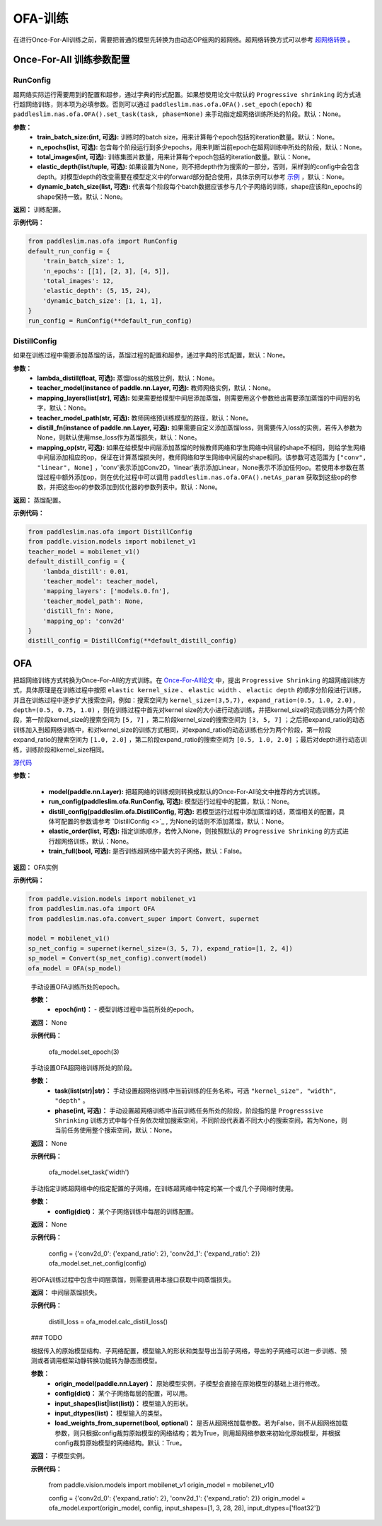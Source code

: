 OFA-训练
============

在进行Once-For-All训练之前，需要把普通的模型先转换为由动态OP组网的超网络。超网络转换方式可以参考 `超网络转换 <./convert_supernet_api.rst>`_ 。

Once-For-All 训练参数配置
------------------

RunConfig
>>>>>>>>>
超网络实际运行需要用到的配置和超参，通过字典的形式配置。如果想使用论文中默认的 ``Progressive shrinking`` 的方式进行超网络训练，则本项为必填参数。否则可以通过 ``paddleslim.nas.ofa.OFA().set_epoch(epoch)`` 和 ``paddleslim.nas.ofa.OFA().set_task(task, phase=None)`` 来手动指定超网络训练所处的阶段。默认：None。

**参数：**
  - **train_batch_size:(int, 可选):** 训练时的batch size，用来计算每个epoch包括的iteration数量。默认：None。
  - **n_epochs(list, 可选):** 包含每个阶段运行到多少epochs，用来判断当前epoch在超网训练中所处的阶段，默认：None。
  - **total_images(int, 可选):**  训练集图片数量，用来计算每个epoch包括的iteration数量。默认：None。
  - **elastic_depth(list/tuple, 可选):** 如果设置为None，则不把depth作为搜索的一部分，否则，采样到的config中会包含depth。对模型depth的改变需要在模型定义中的forward部分配合使用，具体示例可以参考 `示例 <../tutorials/nas/nas_ofa.md>`_ ，默认：None。
  - **dynamic_batch_size(list, 可选):** 代表每个阶段每个batch数据应该参与几个子网络的训练，shape应该和n_epochs的shape保持一致。默认：None。

**返回：**
训练配置。

**示例代码：**

.. code-block:: python

  from paddleslim.nas.ofa import RunConfig
  default_run_config = {
      'train_batch_size': 1,
      'n_epochs': [[1], [2, 3], [4, 5]],
      'total_images': 12,
      'elastic_depth': (5, 15, 24),
      'dynamic_batch_size': [1, 1, 1],
  }
  run_config = RunConfig(**default_run_config)
 
DistillConfig
>>>>>>>>>
如果在训练过程中需要添加蒸馏的话，蒸馏过程的配置和超参，通过字典的形式配置，默认：None。

**参数：**
  - **lambda_distill(float, 可选):**  蒸馏loss的缩放比例，默认：None。
  - **teacher_model(instance of paddle.nn.Layer, 可选):** 教师网络实例，默认：None。
  - **mapping_layers(list[str], 可选):** 如果需要给模型中间层添加蒸馏，则需要用这个参数给出需要添加蒸馏的中间层的名字，默认：None。
  - **teacher_model_path(str, 可选):** 教师网络预训练模型的路径，默认：None。
  - **distill_fn(instance of paddle.nn.Layer, 可选):** 如果需要自定义添加蒸馏loss，则需要传入loss的实例，若传入参数为None，则默认使用mse_loss作为蒸馏损失，默认：None。
  - **mapping_op(str, 可选):** 如果在给模型中间层添加蒸馏的时候教师网络和学生网络中间层的shape不相同，则给学生网络中间层添加相应的op，保证在计算蒸馏损失时，教师网络和学生网络中间层的shape相同。该参数可选范围为 ``["conv", "linear", None]`` ，'conv'表示添加Conv2D，'linear'表示添加Linear，None表示不添加任何op。若使用本参数在蒸馏过程中额外添加op，则在优化过程中可以调用 ``paddleslim.nas.ofa.OFA().netAs_param`` 获取到这些op的参数，并把这些op的参数添加到优化器的参数列表中。默认：None。

**返回：**
蒸馏配置。

**示例代码：**

.. code-block:: python

  from paddleslim.nas.ofa import DistillConfig
  from paddle.vision.models import mobilenet_v1
  teacher_model = mobilenet_v1()
  default_distill_config = {
      'lambda_distill': 0.01,
      'teacher_model': teacher_model,
      'mapping_layers': ['models.0.fn'],
      'teacher_model_path': None,
      'distill_fn': None,
      'mapping_op': 'conv2d'
  }
  distill_config = DistillConfig(**default_distill_config)


OFA
------------------
把超网络训练方式转换为Once-For-All的方式训练。在 `Once-For-All论文 <https://arxiv.org/abs/1908.09791>`_ 中，提出 ``Progressive Shrinking`` 的超网络训练方式，具体原理是在训练过程中按照 ``elastic kernel_size`` 、 ``elastic width`` 、 ``elactic depth`` 的顺序分阶段进行训练，并且在训练过程中逐步扩大搜索空间，例如：搜索空间为 ``kernel_size=(3,5,7), expand_ratio=(0.5, 1.0, 2.0), depth=(0.5, 0.75, 1.0)`` ，则在训练过程中首先对kernel size的大小进行动态训练，并把kernel_size的动态训练分为两个阶段，第一阶段kernel_size的搜索空间为 ``[5, 7]`` ，第二阶段kernel_size的搜索空间为 ``[3, 5, 7]`` ；之后把expand_ratio的动态训练加入到超网络训练中，和对kernel_size的训练方式相同，对expand_ratio的动态训练也分为两个阶段，第一阶段expand_ratio的搜索空间为 ``[1.0, 2.0]`` ，第二阶段expand_ratio的搜索空间为 ``[0.5, 1.0, 2.0]`` ；最后对depth进行动态训练，训练阶段和kernel_size相同。

.. py:class:: paddleslim.nas.ofa.OFA(model, run_config=None, distill_config=None, elastic_order=None, train_full=False)

`源代码 <https://github.com/PaddlePaddle/PaddleSlim/blob/develop/paddleslim/nas/ofa/ofa.py#L91>`_

**参数：**

  - **model(paddle.nn.Layer):** 把超网络的训练规则转换成默认的Once-For-All论文中推荐的方式训练。
  - **run_config(paddleslim.ofa.RunConfig, 可选):** 模型运行过程中的配置，默认：None。
  - **distill_config(paddleslim.ofa.DistillConfig, 可选):** 若模型运行过程中添加蒸馏的话，蒸馏相关的配置，具体可配置的参数请参考 `DistillConfig <>`_ , 为None的话则不添加蒸馏，默认：None。
  - **elastic_order(list, 可选):** 指定训练顺序，若传入None，则按照默认的 ``Progressive Shrinking`` 的方式进行超网络训练，默认：None。
  - **train_full(bool, 可选):** 是否训练超网络中最大的子网络，默认：False。

**返回：**
OFA实例

**示例代码：**

.. code-block:: python

   from paddle.vision.models import mobilenet_v1
   from paddleslim.nas.ofa import OFA
   from paddleslim.nas.ofa.convert_super import Convert, supernet

   model = mobilenet_v1()
   sp_net_config = supernet(kernel_size=(3, 5, 7), expand_ratio=[1, 2, 4])
   sp_model = Convert(sp_net_config).convert(model)
   ofa_model = OFA(sp_model)

..

  .. py:method:: set_epoch(epoch)

  手动设置OFA训练所处的epoch。

  **参数：**
    - **epoch(int)：** - 模型训练过程中当前所处的epoch。

  **返回：**
  None

  **示例代码：**

   ofa_model.set_epoch(3)

  .. py:method:: set_task(task, phase=None)

  手动设置OFA超网络训练所处的阶段。

  **参数：**
    - **task(list(str)|str)：** 手动设置超网络训练中当前训练的任务名称，可选 ``"kernel_size", "width", "depth"`` 。
    - **phase(int, 可选)：** 手动设置超网络训练中当前训练任务所处的阶段，阶段指的是 ``Progresssive Shrinking`` 训练方式中每个任务依次增加搜索空间，不同阶段代表着不同大小的搜索空间，若为None，则当前任务使用整个搜索空间，默认：None。

  **返回：**
  None

  **示例代码：**

   ofa_model.set_task('width')

  .. py:method:: set_net_config(config)

  手动指定训练超网络中的指定配置的子网络，在训练超网络中特定的某一个或几个子网络时使用。

  **参数：**
    - **config(dict)：** 某个子网络训练中每层的训练配置。

  **返回：**
  None

  **示例代码：**

    config = {'conv2d_0': {'expand_ratio': 2}, 'conv2d_1': {'expand_ratio': 2}}
    ofa_model.set_net_config(config)

  .. py:method:: calc_distill_loss()

  若OFA训练过程中包含中间层蒸馏，则需要调用本接口获取中间蒸馏损失。

  **返回：**
  中间层蒸馏损失。

  **示例代码：**

    distill_loss = ofa_model.calc_distill_loss()

  .. py:method:: search()
  ### TODO

  .. py:method:: export(origin_model, config, input_shapes, input_dtypes, load_weights_from_supernet=True)

  根据传入的原始模型结构、子网络配置，模型输入的形状和类型导出当前子网络，导出的子网络可以进一步训练、预测或者调用框架动静转换功能转为静态图模型。

  **参数：**
    - **origin_model(paddle.nn.Layer)：** 原始模型实例，子模型会直接在原始模型的基础上进行修改。
    - **config(dict)：** 某个子网络每层的配置，可以用。
    - **input_shapes(list|list(list))：** 模型输入的形状。
    - **input_dtypes(list)：** 模型输入的类型。
    - **load_weights_from_supernet(bool, optional)：** 是否从超网络加载参数。若为False，则不从超网络加载参数，则只根据config裁剪原始模型的网络结构；若为True，则用超网络参数来初始化原始模型，并根据config裁剪原始模型的网络结构。默认：True。

  **返回：**
  子模型实例。

  **示例代码：**

    from paddle.vision.models import mobilenet_v1     
    origin_model = mobilenet_v1()

    config = {'conv2d_0': {'expand_ratio': 2}, 'conv2d_1': {'expand_ratio': 2}}
    origin_model = ofa_model.export(origin_model, config, input_shapes=[1, 3, 28, 28], input_dtypes=['float32'])
